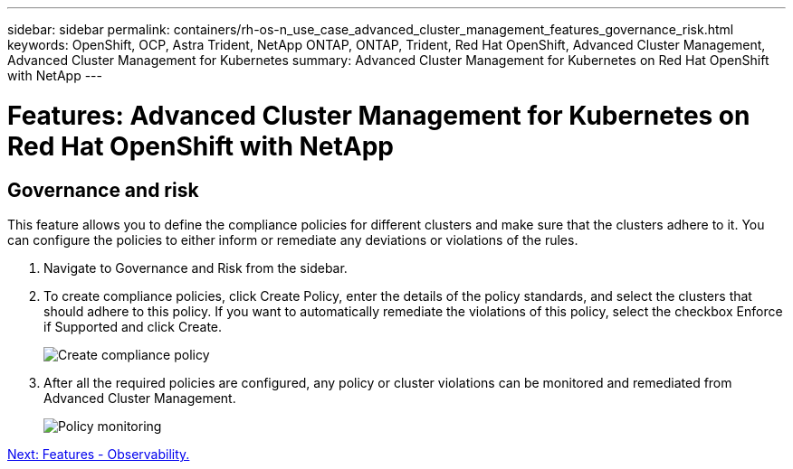 ---
sidebar: sidebar
permalink: containers/rh-os-n_use_case_advanced_cluster_management_features_governance_risk.html
keywords: OpenShift, OCP, Astra Trident, NetApp ONTAP, ONTAP, Trident, Red Hat OpenShift, Advanced Cluster Management, Advanced Cluster Management for Kubernetes
summary: Advanced Cluster Management for Kubernetes on Red Hat OpenShift with NetApp
---

= Features: Advanced Cluster Management for Kubernetes on Red Hat OpenShift with NetApp
:hardbreaks:
:nofooter:
:icons: font
:linkattrs:
:imagesdir: ./../media/

== Governance and risk

This feature allows you to define the compliance policies for different clusters and make sure that the clusters adhere to it. You can configure the policies to either inform or remediate any deviations or violations of the rules.

. Navigate to Governance and Risk from the sidebar.

.	To create compliance policies, click Create Policy, enter the details of the policy standards, and select the clusters that should adhere to this policy. If you want to automatically remediate the violations of this policy, select the checkbox Enforce if Supported and click Create.
+
image::redhat_openshift_image80.jpg[Create compliance policy]
+
.	After all the required policies are configured, any policy or cluster violations can be monitored and remediated from Advanced Cluster Management.
+
image::redhat_openshift_image81.jpg[Policy monitoring]

link:rh-os-n_use_case_advanced_cluster_management_features_observability.html[Next: Features - Observability.]
